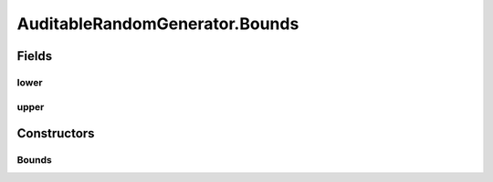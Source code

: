 .. java:import:: org.uma.jmetal.util.pseudorandom PseudoRandomGenerator

.. java:import:: java.util HashSet

.. java:import:: java.util Objects

.. java:import:: java.util Optional

.. java:import:: java.util Set

.. java:import:: java.util.function Consumer

AuditableRandomGenerator.Bounds
===============================

.. java:package:: org.uma.jmetal.util.pseudorandom.impl
   :noindex:

.. java:type:: public static class Bounds
   :outertype: AuditableRandomGenerator

Fields
------
lower
^^^^^

.. java:field:: final Number lower
   :outertype: AuditableRandomGenerator.Bounds

upper
^^^^^

.. java:field:: final Number upper
   :outertype: AuditableRandomGenerator.Bounds

Constructors
------------
Bounds
^^^^^^

.. java:constructor:: public Bounds(Number lower, Number upper)
   :outertype: AuditableRandomGenerator.Bounds

